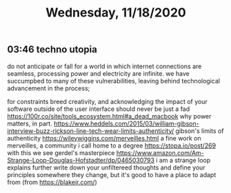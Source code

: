 #+TITLE: Wednesday, 11/18/2020
** 03:46 techno utopia
do not anticipate or fall for a world in which internet connections are seamless, processing power and electricity are infinite. we have succumpbed to many of these vulnerabilities, leaving behind technological advancement in the process;

for constraints breed creativity, and acknowledging the impact of your software outside of the user interface should never be just a fad
https://100r.co/site/tools_ecosystem.html#a_dead_macbook why power matters, in part.
https://www.heddels.com/2015/03/william-gibson-interview-buzz-rickson-line-tech-wear-limits-authenticity/ gibson's limits of authenticity
https://wileywiggins.com/merveilles.html a fine work on merveilles, a community i call home to a degree
https://stopa.io/post/269 with this we see gerdel's masterpiece
https://www.amazon.com/Am-Strange-Loop-Douglas-Hofstadter/dp/0465030793 i am a strange loop explains further
write down your unfiltereed thoughts and define your principles somewhere
they change, but it's good to have a place to adapt from  (from https://blakeir.com/)
